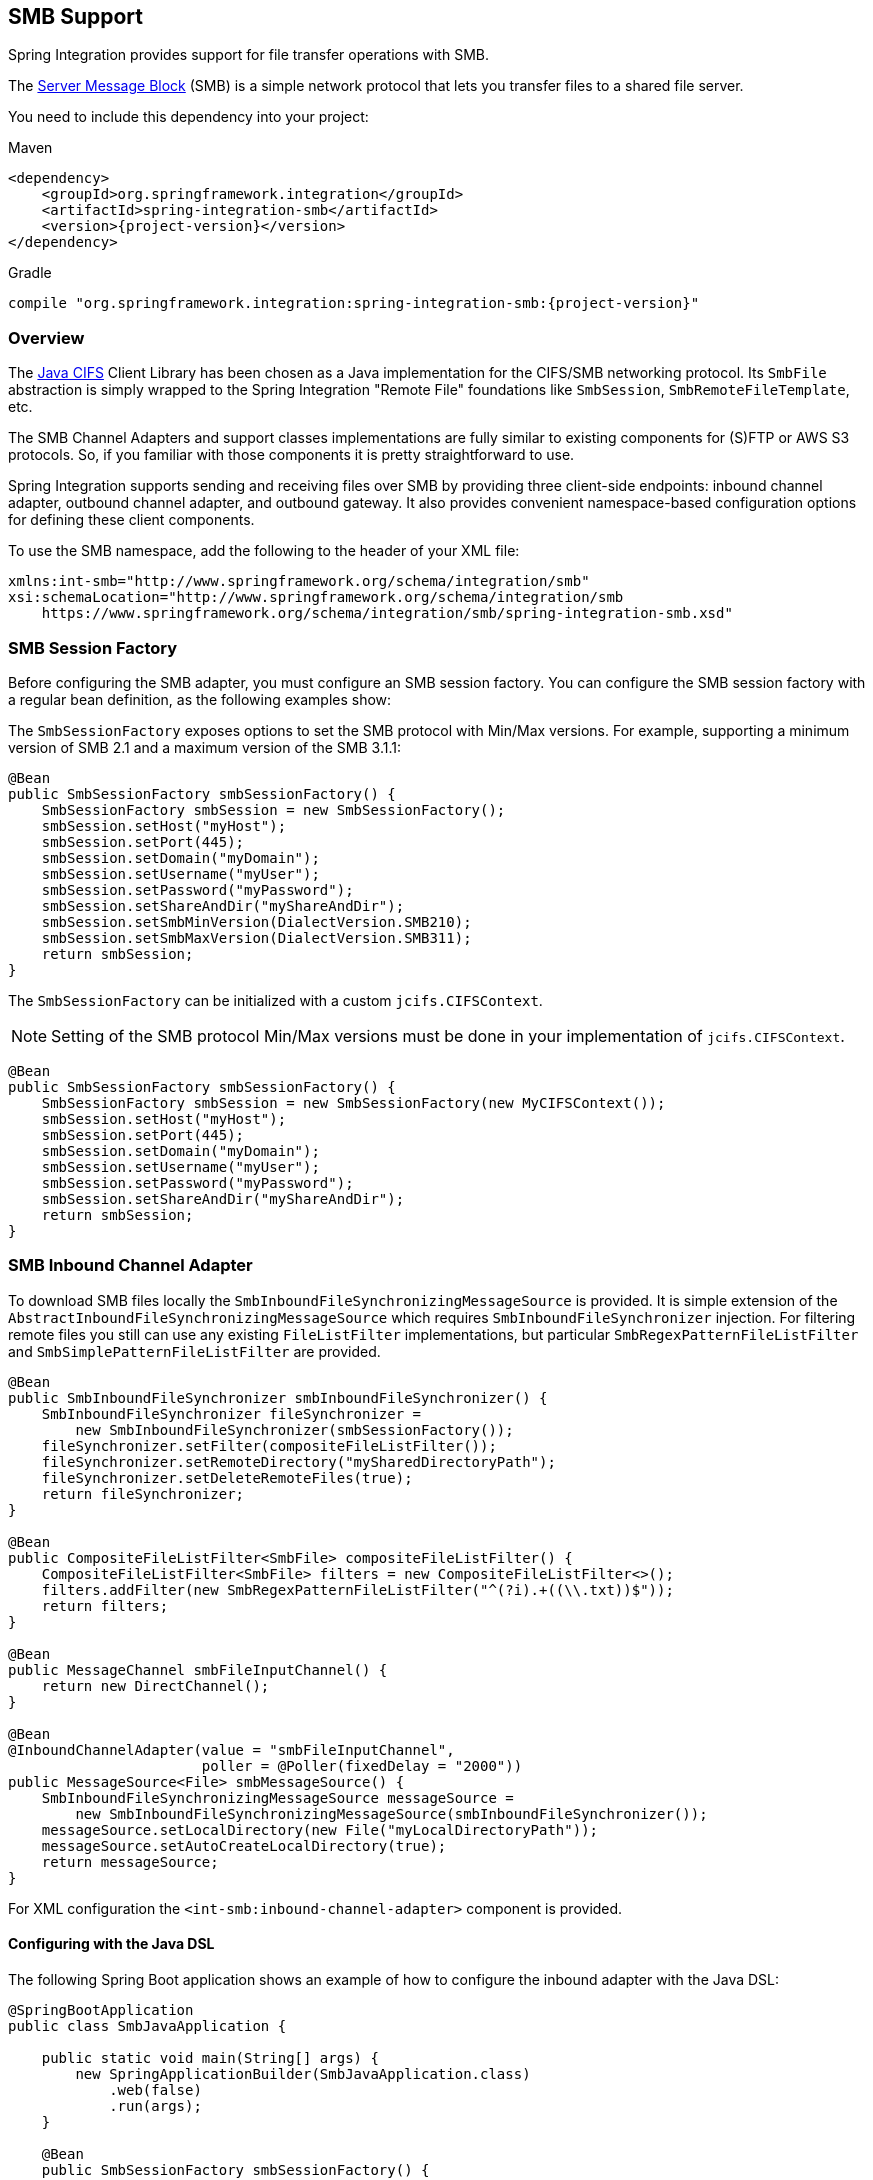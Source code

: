 [[smb]]
== SMB Support

Spring Integration provides support for file transfer operations with SMB.

The https://en.wikipedia.org/wiki/Server_Message_Block[Server Message Block] (SMB) is a simple network protocol that lets you transfer files to a shared file server.

You need to include this dependency into your project:

====
[source, xml, subs="normal", role="primary"]
.Maven
----
<dependency>
    <groupId>org.springframework.integration</groupId>
    <artifactId>spring-integration-smb</artifactId>
    <version>{project-version}</version>
</dependency>
----
[source, groovy, subs="normal", role="secondary"]
.Gradle
----
compile "org.springframework.integration:spring-integration-smb:{project-version}"
----
====

[[overview]]
=== Overview

The https://github.com/codelibs/jcifs[Java CIFS] Client Library has been chosen as a Java implementation for the CIFS/SMB networking protocol.
Its `SmbFile` abstraction is simply wrapped to the Spring Integration "Remote File" foundations like `SmbSession`, `SmbRemoteFileTemplate`, etc.

The SMB Channel Adapters and support classes implementations are fully similar to existing components for (S)FTP or AWS S3 protocols.
So, if you familiar with those components it is pretty straightforward to use.

Spring Integration supports sending and receiving files over SMB by providing three client-side endpoints: inbound channel adapter, outbound channel adapter, and outbound gateway.
It also provides convenient namespace-based configuration options for defining these client components.

To use the SMB namespace, add the following to the header of your XML file:

====
[source,xml]
----
xmlns:int-smb="http://www.springframework.org/schema/integration/smb"
xsi:schemaLocation="http://www.springframework.org/schema/integration/smb
    https://www.springframework.org/schema/integration/smb/spring-integration-smb.xsd"

----
====

[[smb-session-factory]]
=== SMB Session Factory

Before configuring the SMB adapter, you must configure an SMB session factory.
You can configure the SMB session factory with a regular bean definition, as the following examples show:

The `SmbSessionFactory` exposes options to set the SMB protocol with Min/Max versions.
For example, supporting a minimum version of SMB 2.1 and a maximum version of the SMB 3.1.1:

[source,java]
----
@Bean
public SmbSessionFactory smbSessionFactory() {
    SmbSessionFactory smbSession = new SmbSessionFactory();
    smbSession.setHost("myHost");
    smbSession.setPort(445);
    smbSession.setDomain("myDomain");
    smbSession.setUsername("myUser");
    smbSession.setPassword("myPassword");
    smbSession.setShareAndDir("myShareAndDir");
    smbSession.setSmbMinVersion(DialectVersion.SMB210);
    smbSession.setSmbMaxVersion(DialectVersion.SMB311);
    return smbSession;
}
----

The `SmbSessionFactory` can be initialized with a custom `jcifs.CIFSContext`.

NOTE: Setting of the SMB protocol Min/Max versions must be done in your implementation of `jcifs.CIFSContext`.

[source,java]
----
@Bean
public SmbSessionFactory smbSessionFactory() {
    SmbSessionFactory smbSession = new SmbSessionFactory(new MyCIFSContext());
    smbSession.setHost("myHost");
    smbSession.setPort(445);
    smbSession.setDomain("myDomain");
    smbSession.setUsername("myUser");
    smbSession.setPassword("myPassword");
    smbSession.setShareAndDir("myShareAndDir");
    return smbSession;
}
----

[[smb-inbound]]
=== SMB Inbound Channel Adapter

To download SMB files locally the `SmbInboundFileSynchronizingMessageSource` is provided.
It is simple extension of the `AbstractInboundFileSynchronizingMessageSource` which  requires `SmbInboundFileSynchronizer` injection.
For filtering remote files you still can use any existing `FileListFilter` implementations, but particular `SmbRegexPatternFileListFilter` and `SmbSimplePatternFileListFilter` are provided.

[source,java]
----
@Bean
public SmbInboundFileSynchronizer smbInboundFileSynchronizer() {
    SmbInboundFileSynchronizer fileSynchronizer =
        new SmbInboundFileSynchronizer(smbSessionFactory());
    fileSynchronizer.setFilter(compositeFileListFilter());
    fileSynchronizer.setRemoteDirectory("mySharedDirectoryPath");
    fileSynchronizer.setDeleteRemoteFiles(true);
    return fileSynchronizer;
}

@Bean
public CompositeFileListFilter<SmbFile> compositeFileListFilter() {
    CompositeFileListFilter<SmbFile> filters = new CompositeFileListFilter<>();
    filters.addFilter(new SmbRegexPatternFileListFilter("^(?i).+((\\.txt))$"));
    return filters;
}

@Bean
public MessageChannel smbFileInputChannel() {
    return new DirectChannel();
}

@Bean
@InboundChannelAdapter(value = "smbFileInputChannel",
                       poller = @Poller(fixedDelay = "2000"))
public MessageSource<File> smbMessageSource() {
    SmbInboundFileSynchronizingMessageSource messageSource =
        new SmbInboundFileSynchronizingMessageSource(smbInboundFileSynchronizer());
    messageSource.setLocalDirectory(new File("myLocalDirectoryPath"));
    messageSource.setAutoCreateLocalDirectory(true);
    return messageSource;
}
----

For XML configuration the `<int-smb:inbound-channel-adapter>` component is provided.

[[configuring-with-the-java-dsl]]
==== Configuring with the Java DSL

The following Spring Boot application shows an example of how to configure the inbound adapter with the Java DSL:

====
[source, java]
----
@SpringBootApplication
public class SmbJavaApplication {

    public static void main(String[] args) {
        new SpringApplicationBuilder(SmbJavaApplication.class)
            .web(false)
            .run(args);
    }

    @Bean
    public SmbSessionFactory smbSessionFactory() {
        SmbSessionFactory smbSession = new SmbSessionFactory();
        smbSession.setHost("myHost");
        smbSession.setPort(445);
        smbSession.setDomain("myDomain");
        smbSession.setUsername("myUser");
        smbSession.setPassword("myPassword");
        smbSession.setShareAndDir("myShareAndDir");
        smbSession.setSmbMinVersion(DialectVersion.SMB210);
        smbSession.setSmbMaxVersion(DialectVersion.SMB311);
        return smbSession;
    }

    @Bean
    public IntegrationFlow smbInboundFlow() {
        return IntegrationFlow
            .from(Smb.inboundAdapter(smbSessionFactory())
                    .preserveTimestamp(true)
                    .remoteDirectory("smbSource")
                    .regexFilter(".*\\.txt$")
                    .localFilename(f -> f.toUpperCase() + ".a")
                    .localDirectory(new File("d:\\smb_files")),
                        e -> e.id("smbInboundAdapter")
                    .autoStartup(true)
                    .poller(Pollers.fixedDelay(5000)))
            .handle(m -> System.out.println(m.getPayload()))
            .get();
    }
}
----
====

[[smb-streaming-inbound]]
=== SMB Streaming Inbound Channel Adapter

This adapter produces message with payloads of type `InputStream`, letting files be fetched without writing to the local file system.
Since the session remains open, the consuming application is responsible for closing the session when the file has been consumed.
The session is provided in the `closeableResource` header (`IntegrationMessageHeaderAccessor.CLOSEABLE_RESOURCE`).
Standard framework components, such as the `FileSplitter` and `StreamTransformer`, automatically close the session.
See <<./file.adoc#file-splitter,File Splitter>> and <<./transformer.adoc#stream-transformer,Stream Transformer>> for more information about these components.
The following example shows how to configure an `inbound-streaming-channel-adapter`:

====
[source, xml]
----
<int-smb:inbound-streaming-channel-adapter id="smbInbound"
            channel="smbChannel"
            session-factory="sessionFactory"
            filename-pattern="*.txt"
            filename-regex=".*\.txt"
            filter="filter"
            filter-expression="@myFilterBean.check(#root)"
            remote-file-separator="/"
            comparator="comparator"
            max-fetch-size="1"
            remote-directory-expression="'foo/bar'">
        <int:poller fixed-rate="1000" />
</int-smb:inbound-streaming-channel-adapter>
----
====

Only one of `filename-pattern`, `filename-regex`, `filter`, or `filter-expression` is allowed.

The `SmbStreamingMessageSource` adapter prevents duplicates for remote files with `SmbPersistentAcceptOnceFileListFilter` based on the in-memory `SimpleMetadataStore`.
By default, this filter is also applied with the filename pattern (or regex).
If you need to allow duplicates, you can use `AcceptAllFileListFilter`.
Any other use cases can be handled by `CompositeFileListFilter` (or `ChainFileListFilter`).
The Java configuration (<<smb-streaming-java,later in the document>>) shows one technique to remove the remote file after processing to avoid duplicates.

For more information about the `SmbPersistentAcceptOnceFileListFilter`, and how it is used, see <<./file.adoc#remote-persistent-flf,Remote Persistent File List Filters>>.

Use the `max-fetch-size` attribute to limit the number of files fetched on each poll when a fetch is necessary.
Set it to `1` and use a persistent filter when running in a clustered environment.
See <<smb-max-fetch>> for more information.

The adapter puts the remote directory and file name in the `FileHeaders.REMOTE_DIRECTORY` and `FileHeaders.REMOTE_FILE` headers, respectively.
The `FileHeaders.REMOTE_FILE_INFO` header provides additional remote file information (represented in JSON by default).
If you set the `fileInfoJson` property on the `SmbStreamingMessageSource` to `false`, the header contains an `SmbFileInfo` object.

[[smb-streaming-java]]
==== Configuring with Java Configuration

The following Spring Boot application shows an example of how to configure the inbound adapter with Java configuration:

====
[source, java]
----
@SpringBootApplication
public class SmbJavaApplication {

    public static void main(String[] args) {
        new SpringApplicationBuilder(SmbJavaApplication.class)
            .web(false)
            .run(args);
    }

    @Bean
    @InboundChannelAdapter(channel = "stream")
    public MessageSource<InputStream> smbMessageSource() {
        SmbStreamingMessageSource messageSource = new SmbStreamingMessageSource(template());
        messageSource.setRemoteDirectory("smbSource/");
        messageSource.setFilter(new AcceptAllFileListFilter<>());
        messageSource.setMaxFetchSize(1);
        return messageSource;
    }

    @Bean
    @Transformer(inputChannel = "stream", outputChannel = "data")
    public org.springframework.integration.transformer.Transformer transformer() {
        return new StreamTransformer("UTF-8");
    }

    @Bean
    public SmbRemoteFileTemplate template() {
        return new SmbRemoteFileTemplate(smbSessionFactory());
    }

    @ServiceActivator(inputChannel = "data", adviceChain = "after")
    @Bean
    public MessageHandler handle() {
        return System.out::println;
    }

    @Bean
    public ExpressionEvaluatingRequestHandlerAdvice after() {
        ExpressionEvaluatingRequestHandlerAdvice advice = new ExpressionEvaluatingRequestHandlerAdvice();
        advice.setOnSuccessExpression(
                "@template.remove(headers['file_remoteDirectory'] + headers['file_remoteFile'])");
        advice.setPropagateEvaluationFailures(true);
        return advice;
    }

}
----
====

Notice that, in this example, the message handler downstream of the transformer has an `advice` that removes the remote file after processing.

[[smb-max-fetch]]
=== Inbound Channel Adapters: Controlling Remote File Fetching

There are two properties that you should consider when you configure inbound channel adapters.
`max-messages-per-poll`, as with all pollers, can be used to limit the number of messages emitted on each poll (if more than the configured value are ready).
`max-fetch-size` can limit the number of files retrieved from the remote server at one time.

The following scenarios assume the starting state is an empty local directory:

* `max-messages-per-poll=2` and `max-fetch-size=1`: The adapter fetches one file, emits it, fetches the next file, emits it, and then sleeps until the next poll.
* `max-messages-per-poll=2` and `max-fetch-size=2`): The adapter fetches both files and then emits each one.
* `max-messages-per-poll=2` and `max-fetch-size=4`: The adapter fetches up to four files (if available) and emits the first two (if there are at least two).
The next two files are emitted on the next poll.
* `max-messages-per-poll=2` and `max-fetch-size` not specified: The adapter fetches all remote files and emits the first two (if there are at least two).
The subsequent files are emitted on subsequent polls (two at a time).
When all files are consumed, the remote fetch is attempted again, to pick up any new files.

IMPORTANT: When you deploy multiple instances of an application, we recommend a small `max-fetch-size`, to avoid one instance "`grabbing`" all the files and starving other instances.

Another use for `max-fetch-size` is if you want to stop fetching remote files but continue to process files that have already been fetched.
Setting the `maxFetchSize` property on the `MessageSource` (programmatically, with JMX, or with a <<./control-bus.adoc#control-bus,control bus>>) effectively stops the adapter from fetching more files but lets the poller continue to emit messages for files that have previously been fetched.
If the poller is active when the property is changed, the change takes effect on the next poll.

The synchronizer can be provided with a `Comparator<SmbFile>`.
This is useful when restricting the number of files fetched with `maxFetchSize`.

[[smb-outbound]]
=== SMB Outbound Channel Adapter

For writing files to an SMB share, and for XML `<int-smb:outbound-channel-adapter>` component we use the `SmbMessageHandler`.
In case of Java configuration a `SmbMessageHandler` should be supplied with the `SmbSessionFactory` (or `SmbRemoteFileTemplate`).

[source,java]
----
@Bean
@ServiceActivator(inputChannel = "storeToSmbShare")
public MessageHandler smbMessageHandler(SmbSessionFactory smbSessionFactory) {
    SmbMessageHandler handler = new SmbMessageHandler(smbSessionFactory);
    handler.setRemoteDirectoryExpression(
        new LiteralExpression("remote-target-dir"));
    handler.setFileNameGenerator(m ->
        m.getHeaders().get(FileHeaders.FILENAME, String.class) + ".test");
    handler.setAutoCreateDirectory(true);
    return handler;
}
----

[[configuring-with-the-java-dsl]]
==== Configuring with the Java DSL

The following Spring Boot application shows an example of how to configure the outbound adapter using the Java DSL:

====
[source, java]
----
@SpringBootApplication
@IntegrationComponentScan
public class SmbJavaApplication {

    public static void main(String[] args) {
        ConfigurableApplicationContext context =
            new SpringApplicationBuilder(SmbJavaApplication.class)
                .web(false)
                .run(args);
        MyGateway gateway = context.getBean(MyGateway.class);
        gateway.sendToSmb(new File("/foo/bar.txt"));
    }

    @Bean
    public SmbSessionFactory smbSessionFactory() {
        SmbSessionFactory smbSession = new SmbSessionFactory();
        smbSession.setHost("myHost");
        smbSession.setPort(445);
        smbSession.setDomain("myDomain");
        smbSession.setUsername("myUser");
        smbSession.setPassword("myPassword");
        smbSession.setShareAndDir("myShareAndDir");
        smbSession.setSmbMinVersion(DialectVersion.SMB210);
        smbSession.setSmbMaxVersion(DialectVersion.SMB311);
        return smbSession;
    }

    @Bean
    public IntegrationFlow smbOutboundFlow() {
        return IntegrationFlow.from("toSmbChannel")
                .handle(Smb.outboundAdapter(smbSessionFactory(), FileExistsMode.REPLACE)
                        .useTemporaryFileName(false)
                        .fileNameExpression("headers['" + FileHeaders.FILENAME + "']")
                        .remoteDirectory("smbTarget")
                ).get();
    }

    @MessagingGateway
    public interface MyGateway {

         @Gateway(requestChannel = "toSmbChannel")
         void sendToSmb(File file);
    }

}
----
====

[[smb-outbound-gateway]]
=== SMB Outbound Gateway

The SMB outbound gateway provides a limited set of commands to interact with a remote SMB server.
The supported commands are:

* `ls` (list files)
* `nlst` (list file names)
* `get` (retrieve file)
* `mget` (retrieve file(s))
* `rm` (remove file(s))
* `mv` (move/rename file)
* `put` (send file)
* `mput` (send multiple files)

[[using-the-ls-command]]
==== Using the `ls` Command

`ls` lists remote files and supports the following options:

* `-1`: Retrieve a list of filenames.
The default is to retrieve a list of `FileInfo` objects
* `-a`: Include all files (including those starting with '.')
* `-f`: Do not sort the list
* `-dirs`: Include directories (excluded by default)
* `-links`: Include symbolic links (excluded by default)
* `-R`: List the remote directory recursively

In addition, filename filtering is provided in the same manner as the `inbound-channel-adapter`.

The message payload resulting from an `ls` operation is a list of file names or a list of `FileInfo` objects (depending on whether you usr the `-1` switch).
These objects provide information such as modified time, permissions, and others.

The remote directory that the `ls` command acted on is provided in the `file_remoteDirectory` header.

When using the recursive option (`-R`), the `fileName` includes any subdirectory elements and represents the relative path to the file (relative to the remote directory).
If you use the `-dirs` option, each recursive directory is also returned as an element in the list.
In this case, we recommend that you not use the `-1` option, because you would not be able to distinguish files from directories, which you can do when you use `FileInfo` objects.

[[using-nlst-command]]
==== Using `nlst` Command

`nlst` lists remote file names and supports only one option:

* `-f`: Do not sort the list

The message payload resulting from an `nlst` operation is a list of file names.

The `file_remoteDirectory` header holds the remote directory on which the `nlst` command acted.

[[using-the-get-command]]
==== Using the `get` Command

`get` retrieves a remote file and supports the following options:

* `-P`: Preserve the timestamp of the remote file.
* `-stream`: Retrieve the remote file as a stream.
* `-D`: Delete the remote file after successful transfer.
The remote file is not deleted if the transfer is ignored, because the `FileExistsMode` is `IGNORE` and the local file already exists.

The `file_remoteDirectory` header holds the remote directory, and the `file_remoteFile` header holds the filename.

The message payload resulting from a `get` operation is a `File` object representing the retrieved file.
If you use the `-stream` option, the payload is an `InputStream` rather than a `File`.
For text files, a common use case is to combine this operation with a <<./file.adoc#file-splitter,file splitter>> or a <<./transformer.adoc#stream-transformer,stream transformer>>.
When consuming remote files as streams, you are responsible for closing the `Session` after the stream is consumed.
For convenience, the `Session` is provided in the `closeableResource` header, and `IntegrationMessageHeaderAccessor` offers convenience method:

====
[source, java]
----
Closeable closeable = new IntegrationMessageHeaderAccessor(message).getCloseableResource();
if (closeable != null) {
    closeable.close();
}
----
====

Framework components, such as the <<./file.adoc#file-splitter,File Splitter>> and <<./transformer.adoc#stream-transformer,Stream Transformer>>, automatically close the session after the data is transferred.

The following example shows how to consume a file as a stream:

====
[source, xml]
----
<int-smb:outbound-gateway session-factory="smbSessionFactory"
                            request-channel="inboundGetStream"
                            command="get"
                            command-options="-stream"
                            expression="payload"
                            remote-directory="smbTarget"
                            reply-channel="stream" />

<int-file:splitter input-channel="stream" output-channel="lines" />
----
====

NOTE: If you consume the input stream in a custom component, you must close the `Session`.
You can either do that in your custom code or route a copy of the message to a `service-activator` and use SpEL, as the following example shows:

====
[source, xml]
----
<int:service-activator input-channel="closeSession"
    expression="headers['closeableResource'].close()" />
----
====

[[using-the-mget-command]]
==== Using the `mget` Command

`mget` retrieves multiple remote files based on a pattern and supports the following options:

* `-P`: Preserve the timestamps of the remote files.

* `-R`: Retrieve the entire directory tree recursively.

* `-x`: Throw an exception if no files match the pattern (otherwise, an empty list is returned).

* `-D`: Delete each remote file after successful transfer.
If the transfer is ignored, the remote file is not deleted, because the `FileExistsMode` is `IGNORE` and the local file already exists.

The message payload resulting from an `mget` operation is a `List<File>` object (that is, a `List` of `File` objects, each representing a retrieved file).

IMPORTANT: If the `FileExistsMode` is `IGNORE`, the payload of the output message no longer contain files that were not fetched due to the file already existing.
Previously, the array contained all files, including those that already existed.

The expression you use determine the remote path should produce a result that ends with `*` for example `myfiles/*` fetches the complete tree under `myfiles`.

You can use a recursive `MGET`, combined with the `FileExistsMode.REPLACE_IF_MODIFIED` mode, to periodically synchronize an entire remote directory tree locally.
This mode sets the local file's last modified timestamp to the remote file's timestamp, regardless of the `-P` (preserve timestamp) option.

.Notes for when using recursion (`-R`)
[IMPORTANT]
=====

The pattern is ignored and `*` is assumed.
By default, the entire remote tree is retrieved.
However, you can filter files in the tree by providing a `FileListFilter`.
You can also filter directories in the tree this way.
A `FileListFilter` can be provided by reference or by `filename-pattern` or `filename-regex` attributes.
For example, `filename-regex="(subDir|.*1.txt)"` retrieves all files ending with `1.txt` in the remote directory and the subdirectory `subDir`.
However, we describe an alternative available after this note.

If you filter a subdirectory, no additional traversal of that subdirectory is performed.

The `-dirs` option is not allowed (the recursive `mget` uses the recursive `ls` to obtain the directory tree and the directories themselves cannot be included in the list).

Typically, you would use the `#remoteDirectory` variable in the `local-directory-expression` so that the remote directory structure is retained locally.
=====

The persistent file list filters now have a boolean property `forRecursion`.
Setting this property to `true`, also sets `alwaysAcceptDirectories`, which means that the recursive operation on the outbound gateways (`ls` and `mget`) will now always traverse the full directory tree each time.
This is to solve a problem where changes deep in the directory tree were not detected.
In addition, `forRecursion=true` causes the full path to files to be used as the metadata store keys; this solves a problem where the filter did not work properly if a file with the same name appears multiple times in different directories.
IMPORTANT: This means that existing keys in a persistent metadata store will not be found for files beneath the top level directory.
For this reason, the property is `false` by default; this may change in a future release.

You can configure the `SmbSimplePatternFileListFilter` and `SmbRegexPatternFileListFilter` to always pass directories by setting the `alwaysAcceptDirectorties` to `true`.
Doing so allows recursion for a simple pattern, as the following examples show:

====
[source, xml]
----
<bean id="starDotTxtFilter"
            class="org.springframework.integration.smb.filters.SmbSimplePatternFileListFilter">
    <constructor-arg value="*.txt" />
    <property name="alwaysAcceptDirectories" value="true" />
</bean>

<bean id="dotStarDotTxtFilter"
            class="org.springframework.integration.smb.filters.SmbRegexPatternFileListFilter">
    <constructor-arg value="^.*\.txt$" />
    <property name="alwaysAcceptDirectories" value="true" />
</bean>
----
====

You can provide one of these filters by using the `filter` property on the gateway.

See also <<smb-partial>>.

[[smb-put-command]]
==== Using the `put` Command

`put` sends a file to the remote server.
The payload of the message can be a `java.io.File`, a `byte[]`, or a `String`.
A `remote-filename-generator` (or expression) is used to name the remote file.
Other available attributes include `remote-directory`, `temporary-remote-directory` and their `*-expression` equivalents: `use-temporary-file-name` and `auto-create-directory`.
See the https://github.com/spring-projects/spring-integration/tree/main/spring-integration-core/src/main/resources/org/springframework/integration/config[schema documentation] for more information.

The message payload resulting from a `put` operation is a `String` that contains the full path of the file on the server after transfer.

[[using-the-mput-command]]
==== Using the `mput` Command

`mput` sends multiple files to the server and supports the following option:

* `-R`: Recursive -- send all files (possibly filtered) in the directory and subdirectories

The message payload must be a `java.io.File` (or `String`) that represents a local directory.
A collection of `File` or `String` is also supported.

The same attributes as the <<smb-put-command,`put` command>> are supported.
In addition, you can filter files in the local directory with one of `mput-pattern`, `mput-regex`, `mput-filter`, or `mput-filter-expression`.
The filter works with recursion, as long as the subdirectories themselves pass the filter.
Subdirectories that do not pass the filter are not recursed.

The message payload resulting from an `mput` operation is a `List<String>` object (that is, a `List` of remote file paths resulting from the transfer).

See also <<smb-partial>>.

[[using-the-rm-command]]
==== Using the `rm` Command

The `rm` command has no options.

If the remove operation was successful, the resulting message payload is `Boolean.TRUE`.
Otherwise, the message payload is `Boolean.FALSE`.
The `file_remoteDirectory` header holds the remote directory, and the `file_remoteFile` header holds the file name.

[[using-the-mv-command]]
==== Using the `mv` Command

The `mv` command has no options.

The `expression` attribute defines the "`from`" path, and the `rename-expression` attribute defines the "`to`" path.
By default, the `rename-expression` is `headers['file_renameTo']`.
This expression must not evaluate to null or an empty `String`.
If necessary, any remote directories needed are created.
The payload of the result message is `Boolean.TRUE`.
The `file_remoteDirectory` header holds the original remote directory, and the `file_remoteFile` header holds the filename.
The `file_renameTo` header holds the new path.

The `remoteDirectoryExpression` can be used in the `mv` command for convenience.
If the "`from`" file is not a full file path, the result of `remoteDirectoryExpression` is used as the remote directory.
The same applies for the "`to`" file, for example, if the task is just to rename a remote file in some directory.

[[additional-command-information]]
==== Additional Command Information

The `get` and `mget` commands support the `local-filename-generator-expression` attribute.
It defines a SpEL expression to generate the names of local files during the transfer.
The root object of the evaluation context is the request message.
The `remoteFileName` variable is also available.
It is particularly useful for `mget` (for example: `local-filename-generator-expression="#remoteFileName.toUpperCase() + headers.foo"`).

The `get` and `mget` commands support the `local-directory-expression` attribute.
It defines a SpEL expression to generate the names of local directories during the transfer.
The root object of the evaluation context is the request message.
The `remoteDirectory` variable is also available.
It is particularly useful for mget (for example: `local-directory-expression="'/tmp/local/' + #remoteDirectory.toUpperCase() + headers.myheader"`).
This attribute is mutually exclusive with the `local-directory` attribute.

For all commands, the 'expression' property of the gateway holds the path on which the command acts.
For the `mget` command, the expression might evaluate to `*`, meaning to retrieve all files, `somedirectory/*`, and other values that end with `*`.

The following example shows a gateway configured for an `ls` command:

====
[source,xml]
----
<int-smb:outbound-gateway id="gateway1"
        session-factory="smbSessionFactory"
        request-channel="inbound1"
        command="ls"
        command-options="-1"
        expression="payload"
        reply-channel="toSplitter"/>
----
====

The payload of the message sent to the `toSplitter` channel is a list of `String` objects, each of which contains the name of a file.
If you omitted `command-options="-1"`, the payload would be a list of `FileInfo` objects.
You can provide options as a space-delimited list (for example, `command-options="-1 -dirs -links"`).

The `GET`, `MGET`, `PUT`, and `MPUT` commands support a `FileExistsMode` property (`mode` when using the namespace support).
This affects the behavior when the local file exists (`GET` and `MGET`) or the remote file exists (`PUT` and `MPUT`).
The supported modes are `REPLACE`, `APPEND`, `FAIL`, and `IGNORE`.
For backwards compatibility, the default mode for `PUT` and `MPUT` operations is `REPLACE`.
For `GET` and `MGET` operations, the default is `FAIL`.

[[configuring-with-java-configuration]]
==== Configuring with Java Configuration

The following Spring Boot application shows an example of how to configure the outbound gateway with Java configuration:

====
[source, java]
----
@SpringBootApplication
public class SmbJavaApplication {

    public static void main(String[] args) {
        new SpringApplicationBuilder(SmbJavaApplication.class)
            .web(false)
            .run(args);
    }

    @Bean
    public SmbSessionFactory smbSessionFactory() {
        SmbSessionFactory smbSession = new SmbSessionFactory();
        smbSession.setHost("myHost");
        smbSession.setPort(445);
        smbSession.setDomain("myDomain");
        smbSession.setUsername("myUser");
        smbSession.setPassword("myPassword");
        smbSession.setShareAndDir("myShareAndDir");
        smbSession.setSmbMinVersion(DialectVersion.SMB210);
        smbSession.setSmbMaxVersion(DialectVersion.SMB311);
        return smbSession;
    }

    @Bean
    @ServiceActivator(inputChannel = "smbChannel")
    public MessageHandler handler() {
        SmbOutboundGateway smbOutboundGateway =
            new SmbOutboundGateway(smbSessionFactory(), "'my_remote_dir/'");
        smbOutboundGateway.setOutputChannelName("replyChannel");
        return smbOutboundGateway;
    }

}
----
====

[[configuring-with-the-java-dsl]]
==== Configuring with the Java DSL

The following Spring Boot application shows an example of how to configure the outbound gateway with the Java DSL:

====
[source, java]
----
@SpringBootApplication
public class SmbJavaApplication {

    public static void main(String[] args) {
        new SpringApplicationBuilder(SmbJavaApplication.class)
            .web(false)
            .run(args);
    }

    @Bean
    public SmbSessionFactory smbSessionFactory() {
        SmbSessionFactory smbSession = new SmbSessionFactory();
        smbSession.setHost("myHost");
        smbSession.setPort(445);
        smbSession.setDomain("myDomain");
        smbSession.setUsername("myUser");
        smbSession.setPassword("myPassword");
        smbSession.setShareAndDir("myShareAndDir");
        smbSession.setSmbMinVersion(DialectVersion.SMB210);
        smbSession.setSmbMaxVersion(DialectVersion.SMB311);
        return smbSession;
    }

    @Bean
    public SmbOutboundGatewaySpec smbOutboundGateway() {
        return Smb.outboundGateway(smbSessionFactory(),
            AbstractRemoteFileOutboundGateway.Command.MGET, "payload")
            .options(AbstractRemoteFileOutboundGateway.Option.RECURSIVE)
            .regexFileNameFilter("(subSmbSource|.*.txt)")
            .localDirectoryExpression("'localDirectory/' + #remoteDirectory")
            .localFilenameExpression("#remoteFileName.replaceFirst('smbSource', 'localTarget')");
    }

    @Bean
    public IntegrationFlow smbFlow(AbstractRemoteFileOutboundGateway<SmbFile> smbOutboundGateway) {
        return f -> f
            .handle(smbOutboundGateway)
            .channel(c -> c.queue("remoteFileOutputChannel"));
    }

}
----
====

[[smb-partial]]
==== Outbound Gateway Partial Success (`mget` and `mput`)

When performing operations on multiple files (by using `mget` and `mput`) an exception can occur some time after one or more files have been transferred.
In this case a `PartialSuccessException` is thrown.
As well as the usual `MessagingException` properties (`failedMessage` and `cause`), this exception has two additional properties:

* `partialResults`: The successful transfer results.
* `derivedInput`: The list of files generated from the request message (such as local files to transfer for an `mput`).

These attributes let you determine which files were successfully transferred and which were not.

In the case of a recursive `mput`, the `PartialSuccessException` may have nested `PartialSuccessException` instances.

Consider the following directory structure:

====
[source]
----
root/
|- file1.txt
|- subdir/
   | - file2.txt
   | - file3.txt
|- zoo.txt
----
====

If the exception occurs on `file3.txt`, the `PartialSuccessException` thrown by the gateway has `derivedInput` of `file1.txt`, `subdir`, and `zoo.txt` and `partialResults` of `file1.txt`.
Its `cause` is another `PartialSuccessException` with `derivedInput` of `file2.txt` and `file3.txt` and `partialResults` of `file2.txt`.

[[smb-remote-file-info]]
=== Remote File Information

The `SmbStreamingMessageSource` (<<smb-streaming-inbound>>), `SmbInboundFileSynchronizingMessageSource` (<<smb-inbound>>) and "read"-commands of the `SmbOutboundGateway` (<<smb-outbound-gateway>>) provide additional headers in the message to produce with an information about the remote file:

* `FileHeaders.REMOTE_HOST_PORT` - the host:port pair the remote session has been connected to during file transfer operation;
* `FileHeaders.REMOTE_DIRECTORY` - the remote directory the operation has been performed;
* `FileHeaders.REMOTE_FILE` - the remote file name; applicable only for single file operations.

Since the `SmbInboundFileSynchronizingMessageSource` doesn't produce messages against remote files, but using a local copy, the `AbstractInboundFileSynchronizer` stores an information about remote file in the `MetadataStore` (which can be configured externally) in the URI style (`protocol://host:port/remoteDirectory#remoteFileName`) during synchronization operation.
This metadata is retrieved by the `SmbInboundFileSynchronizingMessageSource` when local file is polled.
When local file is deleted, it is recommended to remove its metadata entry.
The `AbstractInboundFileSynchronizer` provides a `removeRemoteFileMetadata()` callback for this purpose.
In addition, there is a `setMetadataStorePrefix()` to be used in the metadata keys.
It is recommended to have this prefix be different from the one used in the `MetadataStore`-based `FileListFilter` implementations, when the same `MetadataStore` instance is shared between these components, to avoid entry overriding because both filter and `AbstractInboundFileSynchronizer` use the same local file name for the metadata entry key.

